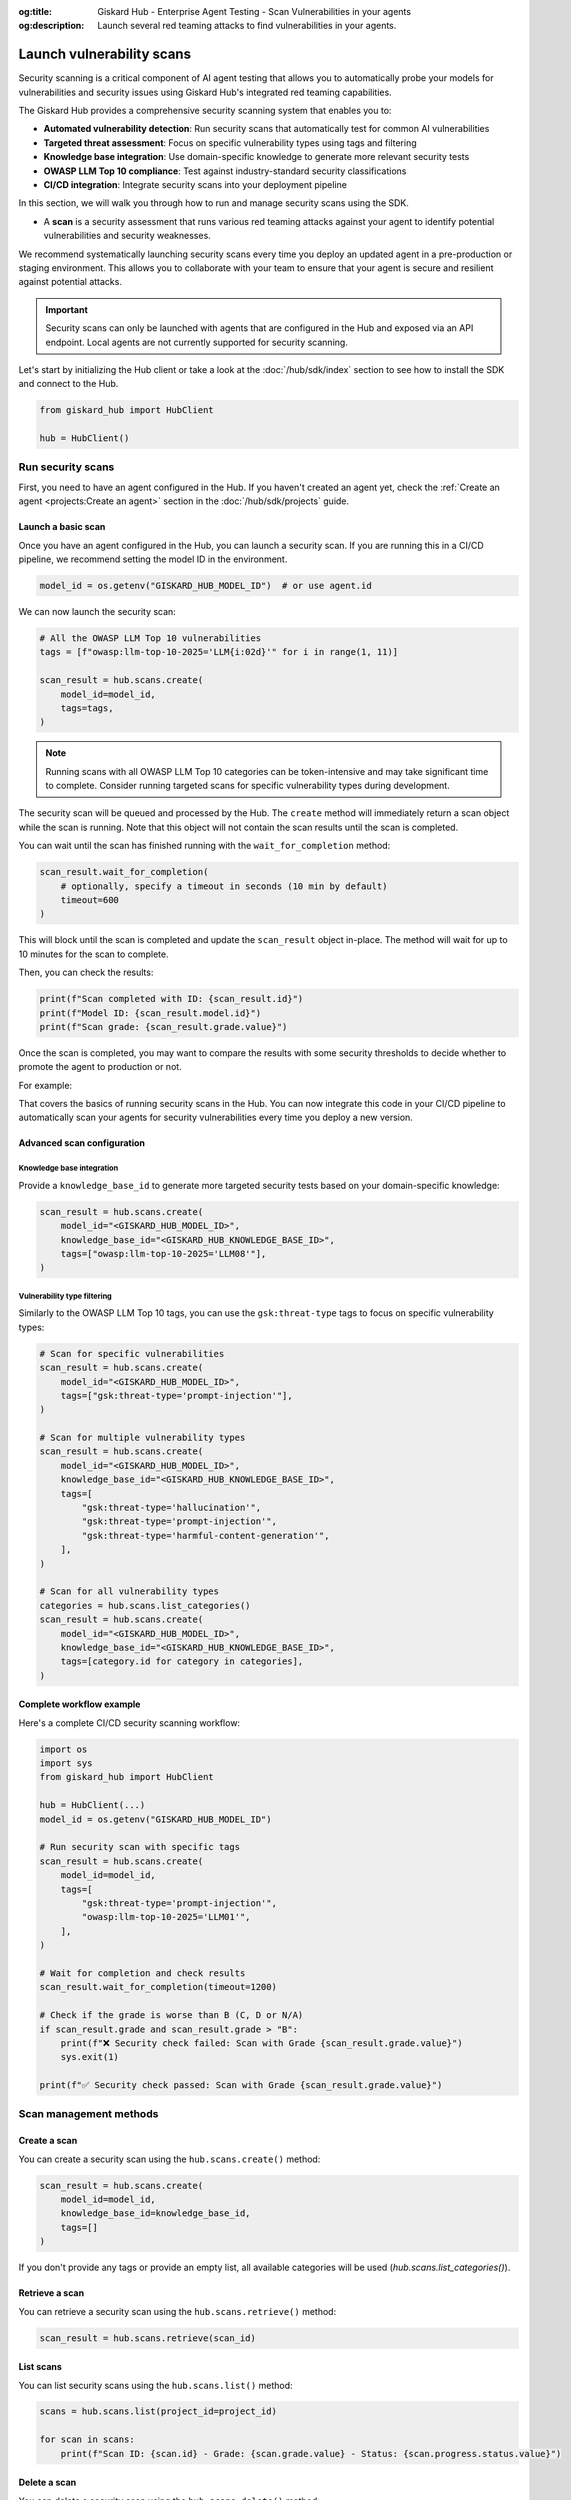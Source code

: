 :og:title: Giskard Hub - Enterprise Agent Testing - Scan Vulnerabilities in your agents
:og:description: Launch several red teaming attacks to find vulnerabilities in your agents.

==========================
Launch vulnerability scans
==========================

Security scanning is a critical component of AI agent testing that allows you to automatically probe your models for vulnerabilities and security issues using Giskard Hub's integrated red teaming capabilities.

The Giskard Hub provides a comprehensive security scanning system that enables you to:

* **Automated vulnerability detection**: Run security scans that automatically test for common AI vulnerabilities
* **Targeted threat assessment**: Focus on specific vulnerability types using tags and filtering
* **Knowledge base integration**: Use domain-specific knowledge to generate more relevant security tests
* **OWASP LLM Top 10 compliance**: Test against industry-standard security classifications
* **CI/CD integration**: Integrate security scans into your deployment pipeline

In this section, we will walk you through how to run and manage security scans using the SDK.

- A **scan** is a security assessment that runs various red teaming attacks against your agent to identify potential vulnerabilities and security weaknesses.

We recommend systematically launching security scans every time you deploy an updated agent in a pre-production or staging environment. This allows you to collaborate with your team to ensure that your agent is secure and resilient against potential attacks.

.. important::
   
   Security scans can only be launched with agents that are configured in the Hub and exposed via an API endpoint. Local agents are not currently supported for security scanning.

Let's start by initializing the Hub client or take a look at the :doc:`/hub/sdk/index` section to see how to install the SDK and connect to the Hub.

.. code-block:: python

    from giskard_hub import HubClient

    hub = HubClient()

Run security scans
~~~~~~~~~~~~~~~~~~

First, you need to have an agent configured in the Hub. If you haven't created an agent yet, check the :ref:`Create an agent <projects:Create an agent>` section in the :doc:`/hub/sdk/projects` guide.

Launch a basic scan
-------------------

Once you have an agent configured in the Hub, you can launch a security scan. If you are running this in a CI/CD pipeline, we recommend setting the model ID in the environment.

.. code-block:: python

    model_id = os.getenv("GISKARD_HUB_MODEL_ID")  # or use agent.id

We can now launch the security scan:

.. code-block:: python

    # All the OWASP LLM Top 10 vulnerabilities
    tags = [f"owasp:llm-top-10-2025='LLM{i:02d}'" for i in range(1, 11)]

    scan_result = hub.scans.create(
        model_id=model_id,
        tags=tags,
    )

.. note::

    Running scans with all OWASP LLM Top 10 categories can be token-intensive and may take significant time to complete. Consider running targeted scans for specific vulnerability types during development.

The security scan will be queued and processed by the Hub. The ``create`` method will immediately return a scan object while the scan is running. Note that this object will not contain the scan results until the scan is completed.

You can wait until the scan has finished running with the ``wait_for_completion`` method:

.. code-block:: python

    scan_result.wait_for_completion(
        # optionally, specify a timeout in seconds (10 min by default)
        timeout=600
    )

This will block until the scan is completed and update the ``scan_result`` object in-place. The method will wait for up to 10 minutes for the scan to complete.

Then, you can check the results:

.. code-block:: python

    print(f"Scan completed with ID: {scan_result.id}")
    print(f"Model ID: {scan_result.model.id}")
    print(f"Scan grade: {scan_result.grade.value}")

Once the scan is completed, you may want to compare the results with some security thresholds to decide whether to promote the agent to production or not.

For example:

.. code-block:: python
    :caption: CI/CD pipeline security check example

    import sys

    # Make sure to wait for completion or the results may be incomplete
    scan_result.wait_for_completion()

    if scan_result.grade > "B":
        print(f"FAILED: Security scan grade {scan_result.grade} is below acceptable threshold.")
        print("Please review the security vulnerabilities before deploying.")
        sys.exit(1)
    
    print(f"PASSED: Security scan grade {scan_result.grade} meets security requirements.")

That covers the basics of running security scans in the Hub. You can now integrate this code in your CI/CD pipeline to automatically scan your agents for security vulnerabilities every time you deploy a new version.

Advanced scan configuration
---------------------------

Knowledge base integration
__________________________

Provide a ``knowledge_base_id`` to generate more targeted security tests based on your domain-specific knowledge:

.. code-block:: python

    scan_result = hub.scans.create(
        model_id="<GISKARD_HUB_MODEL_ID>",
        knowledge_base_id="<GISKARD_HUB_KNOWLEDGE_BASE_ID>",
        tags=["owasp:llm-top-10-2025='LLM08'"],
    )

Vulnerability type filtering
____________________________

Similarly to the OWASP LLM Top 10 tags, you can use the ``gsk:threat-type`` tags to focus on specific vulnerability types:

.. code-block:: python

    # Scan for specific vulnerabilities
    scan_result = hub.scans.create(
        model_id="<GISKARD_HUB_MODEL_ID>",
        tags=["gsk:threat-type='prompt-injection'"],
    )

    # Scan for multiple vulnerability types
    scan_result = hub.scans.create(
        model_id="<GISKARD_HUB_MODEL_ID>",
        knowledge_base_id="<GISKARD_HUB_KNOWLEDGE_BASE_ID>",
        tags=[
            "gsk:threat-type='hallucination'",
            "gsk:threat-type='prompt-injection'",
            "gsk:threat-type='harmful-content-generation'",
        ],
    )

    # Scan for all vulnerability types
    categories = hub.scans.list_categories()
    scan_result = hub.scans.create(
        model_id="<GISKARD_HUB_MODEL_ID>",
        knowledge_base_id="<GISKARD_HUB_KNOWLEDGE_BASE_ID>",
        tags=[category.id for category in categories],
    )


Complete workflow example
-------------------------

Here's a complete CI/CD security scanning workflow:

.. code-block:: python

    import os
    import sys
    from giskard_hub import HubClient

    hub = HubClient(...)
    model_id = os.getenv("GISKARD_HUB_MODEL_ID")

    # Run security scan with specific tags
    scan_result = hub.scans.create(
        model_id=model_id,
        tags=[
            "gsk:threat-type='prompt-injection'",
            "owasp:llm-top-10-2025='LLM01'",
        ],
    )

    # Wait for completion and check results
    scan_result.wait_for_completion(timeout=1200)

    # Check if the grade is worse than B (C, D or N/A)
    if scan_result.grade and scan_result.grade > "B":
        print(f"❌ Security check failed: Scan with Grade {scan_result.grade.value}")
        sys.exit(1)
    
    print(f"✅ Security check passed: Scan with Grade {scan_result.grade.value}")

Scan management methods
~~~~~~~~~~~~~~~

Create a scan
-------------

You can create a security scan using the ``hub.scans.create()`` method:

.. code-block:: python

    scan_result = hub.scans.create(
        model_id=model_id,
        knowledge_base_id=knowledge_base_id,
        tags=[]
    )

If you don't provide any tags or provide an empty list, all available categories will be used (`hub.scans.list_categories()`).

Retrieve a scan
---------------

You can retrieve a security scan using the ``hub.scans.retrieve()`` method:

.. code-block:: python

    scan_result = hub.scans.retrieve(scan_id)

List scans
----------

You can list security scans using the ``hub.scans.list()`` method:

.. code-block:: python

    scans = hub.scans.list(project_id=project_id)
    
    for scan in scans:
        print(f"Scan ID: {scan.id} - Grade: {scan.grade.value} - Status: {scan.progress.status.value}")

Delete a scan
-------------

You can delete a security scan using the ``hub.scans.delete()`` method:

.. code-block:: python

    hub.scans.delete(scan_id)

Best practices
~~~~~~~~~~~~~~

1. **Regular scanning**: Run security scans before every deployment, not just major releases
2. **Comprehensive coverage**: Test multiple vulnerability types and OWASP categories
3. **Knowledge base integration**: Use domain-specific knowledge bases when available
4. **Threshold management**: Set clear security grade thresholds in your CI/CD pipeline
5. **Result analysis**: Review scan results in the Hub UI for detailed vulnerability insights